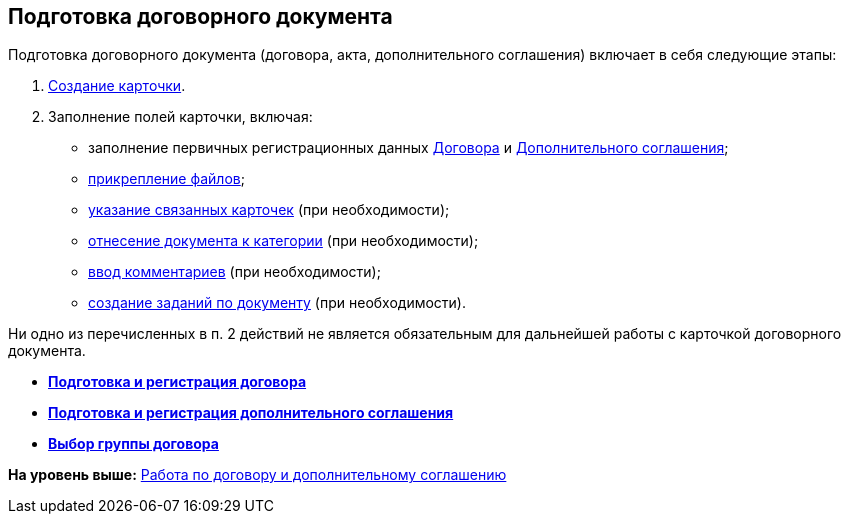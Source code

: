 [[ariaid-title1]]
== Подготовка договорного документа

Подготовка договорного документа (договора, акта, дополнительного соглашения) включает в себя следующие этапы:

. xref:task_Creat_Card_Doc.adoc[Создание карточки].
. Заполнение полей карточки, включая:
* заполнение первичных регистрационных данных xref:task_Contract_RegData_insert.adoc[Договора] и xref:task_SuppAgreement_RegData_insert.adoc[Дополнительного соглашения];
* xref:task_Attach_File_to_Doc.adoc[прикрепление файлов];
* xref:task_Add_Link_Doc.adoc[указание связанных карточек] (при необходимости);
* xref:task_Doc_Categorization.adoc[отнесение документа к категории] (при необходимости);
* xref:task_Add_Comments.adoc[ввод комментариев] (при необходимости);
* xref:task_Task_create_from_DCard.adoc[создание заданий по документу] (при необходимости).

Ни одно из перечисленных в п. 2 действий не является обязательным для дальнейшей работы с карточкой договорного документа.

* *xref:../topics/task_Contract_RegData_insert.adoc[Подготовка и регистрация договора]* +
* *xref:../topics/task_SuppAgreement_RegData_insert.adoc[Подготовка и регистрация дополнительного соглашения]* +
* *xref:../topics/task_Contract_group.adoc[Выбор группы договора]* +

*На уровень выше:* xref:../topics/Work_Contracts.adoc[Работа по договору и дополнительному соглашению]
